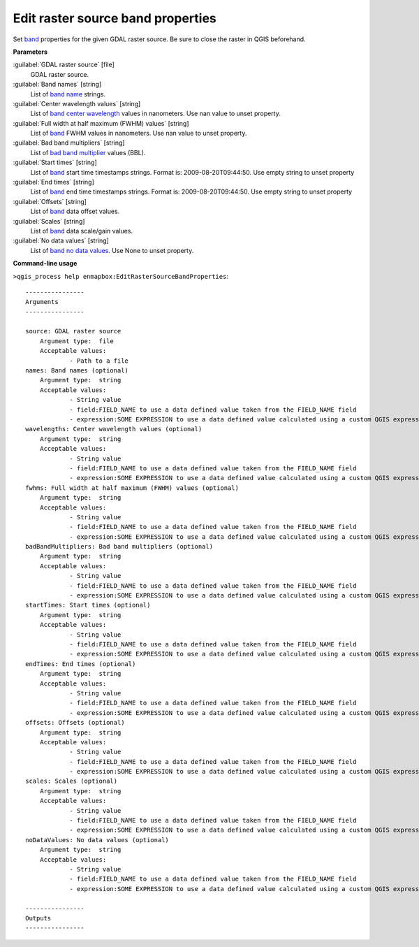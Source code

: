 
..
  ## AUTOGENERATED TITLE START

.. _enmapbox_EditRasterSourceBandProperties:

**********************************
Edit raster source band properties
**********************************

..
  ## AUTOGENERATED TITLE END


..
  ## AUTOGENERATED DESCRIPTION START

Set `band <https://enmap-box.readthedocs.io/en/latest/general/glossary.html#term-band>`_ properties for the given GDAL raster source. Be sure to close the raster in QGIS beforehand.


..
  ## AUTOGENERATED DESCRIPTION END


..
  ## AUTOGENERATED PARAMETERS START

**Parameters**


:guilabel:`GDAL raster source` [file]
    GDAL raster source.

:guilabel:`Band names` [string]
    List of `band name <https://enmap-box.readthedocs.io/en/latest/general/glossary.html#term-band-name>`_ strings.

:guilabel:`Center wavelength values` [string]
    List of `band <https://enmap-box.readthedocs.io/en/latest/general/glossary.html#term-band>`_ `center wavelength <https://enmap-box.readthedocs.io/en/latest/general/glossary.html#term-center-wavelength>`_ values in nanometers. Use nan value to unset property.

:guilabel:`Full width at half maximum (FWHM) values` [string]
    List of `band <https://enmap-box.readthedocs.io/en/latest/general/glossary.html#term-band>`_ FWHM values in nanometers. Use nan value to unset property.

:guilabel:`Bad band multipliers` [string]
    List of `bad band multiplier <https://enmap-box.readthedocs.io/en/latest/general/glossary.html#term-bad-band-multiplier>`_ values \(BBL\).

:guilabel:`Start times` [string]
    List of `band <https://enmap-box.readthedocs.io/en/latest/general/glossary.html#term-band>`_ start time timestamps strings. Format is: 2009-08-20T09:44:50. Use empty string to unset property

:guilabel:`End times` [string]
    List of `band <https://enmap-box.readthedocs.io/en/latest/general/glossary.html#term-band>`_ end time timestamps strings. Format is: 2009-08-20T09:44:50. Use empty string to unset property

:guilabel:`Offsets` [string]
    List of `band <https://enmap-box.readthedocs.io/en/latest/general/glossary.html#term-band>`_ data offset values.

:guilabel:`Scales` [string]
    List of `band <https://enmap-box.readthedocs.io/en/latest/general/glossary.html#term-band>`_ data scale/gain values.

:guilabel:`No data values` [string]
    List of `band <https://enmap-box.readthedocs.io/en/latest/general/glossary.html#term-band>`_ `no data values <https://enmap-box.readthedocs.io/en/latest/general/glossary.html#term-no-data-value>`_. Use None to unset property.

..
  ## AUTOGENERATED PARAMETERS END

..
  ## AUTOGENERATED COMMAND USAGE START

**Command-line usage**

``>qgis_process help enmapbox:EditRasterSourceBandProperties``::

    ----------------
    Arguments
    ----------------
    
    source: GDAL raster source
    	Argument type:	file
    	Acceptable values:
    		- Path to a file
    names: Band names (optional)
    	Argument type:	string
    	Acceptable values:
    		- String value
    		- field:FIELD_NAME to use a data defined value taken from the FIELD_NAME field
    		- expression:SOME EXPRESSION to use a data defined value calculated using a custom QGIS expression
    wavelengths: Center wavelength values (optional)
    	Argument type:	string
    	Acceptable values:
    		- String value
    		- field:FIELD_NAME to use a data defined value taken from the FIELD_NAME field
    		- expression:SOME EXPRESSION to use a data defined value calculated using a custom QGIS expression
    fwhms: Full width at half maximum (FWHM) values (optional)
    	Argument type:	string
    	Acceptable values:
    		- String value
    		- field:FIELD_NAME to use a data defined value taken from the FIELD_NAME field
    		- expression:SOME EXPRESSION to use a data defined value calculated using a custom QGIS expression
    badBandMultipliers: Bad band multipliers (optional)
    	Argument type:	string
    	Acceptable values:
    		- String value
    		- field:FIELD_NAME to use a data defined value taken from the FIELD_NAME field
    		- expression:SOME EXPRESSION to use a data defined value calculated using a custom QGIS expression
    startTimes: Start times (optional)
    	Argument type:	string
    	Acceptable values:
    		- String value
    		- field:FIELD_NAME to use a data defined value taken from the FIELD_NAME field
    		- expression:SOME EXPRESSION to use a data defined value calculated using a custom QGIS expression
    endTimes: End times (optional)
    	Argument type:	string
    	Acceptable values:
    		- String value
    		- field:FIELD_NAME to use a data defined value taken from the FIELD_NAME field
    		- expression:SOME EXPRESSION to use a data defined value calculated using a custom QGIS expression
    offsets: Offsets (optional)
    	Argument type:	string
    	Acceptable values:
    		- String value
    		- field:FIELD_NAME to use a data defined value taken from the FIELD_NAME field
    		- expression:SOME EXPRESSION to use a data defined value calculated using a custom QGIS expression
    scales: Scales (optional)
    	Argument type:	string
    	Acceptable values:
    		- String value
    		- field:FIELD_NAME to use a data defined value taken from the FIELD_NAME field
    		- expression:SOME EXPRESSION to use a data defined value calculated using a custom QGIS expression
    noDataValues: No data values (optional)
    	Argument type:	string
    	Acceptable values:
    		- String value
    		- field:FIELD_NAME to use a data defined value taken from the FIELD_NAME field
    		- expression:SOME EXPRESSION to use a data defined value calculated using a custom QGIS expression
    
    ----------------
    Outputs
    ----------------
    
    
    


..
  ## AUTOGENERATED COMMAND USAGE END
